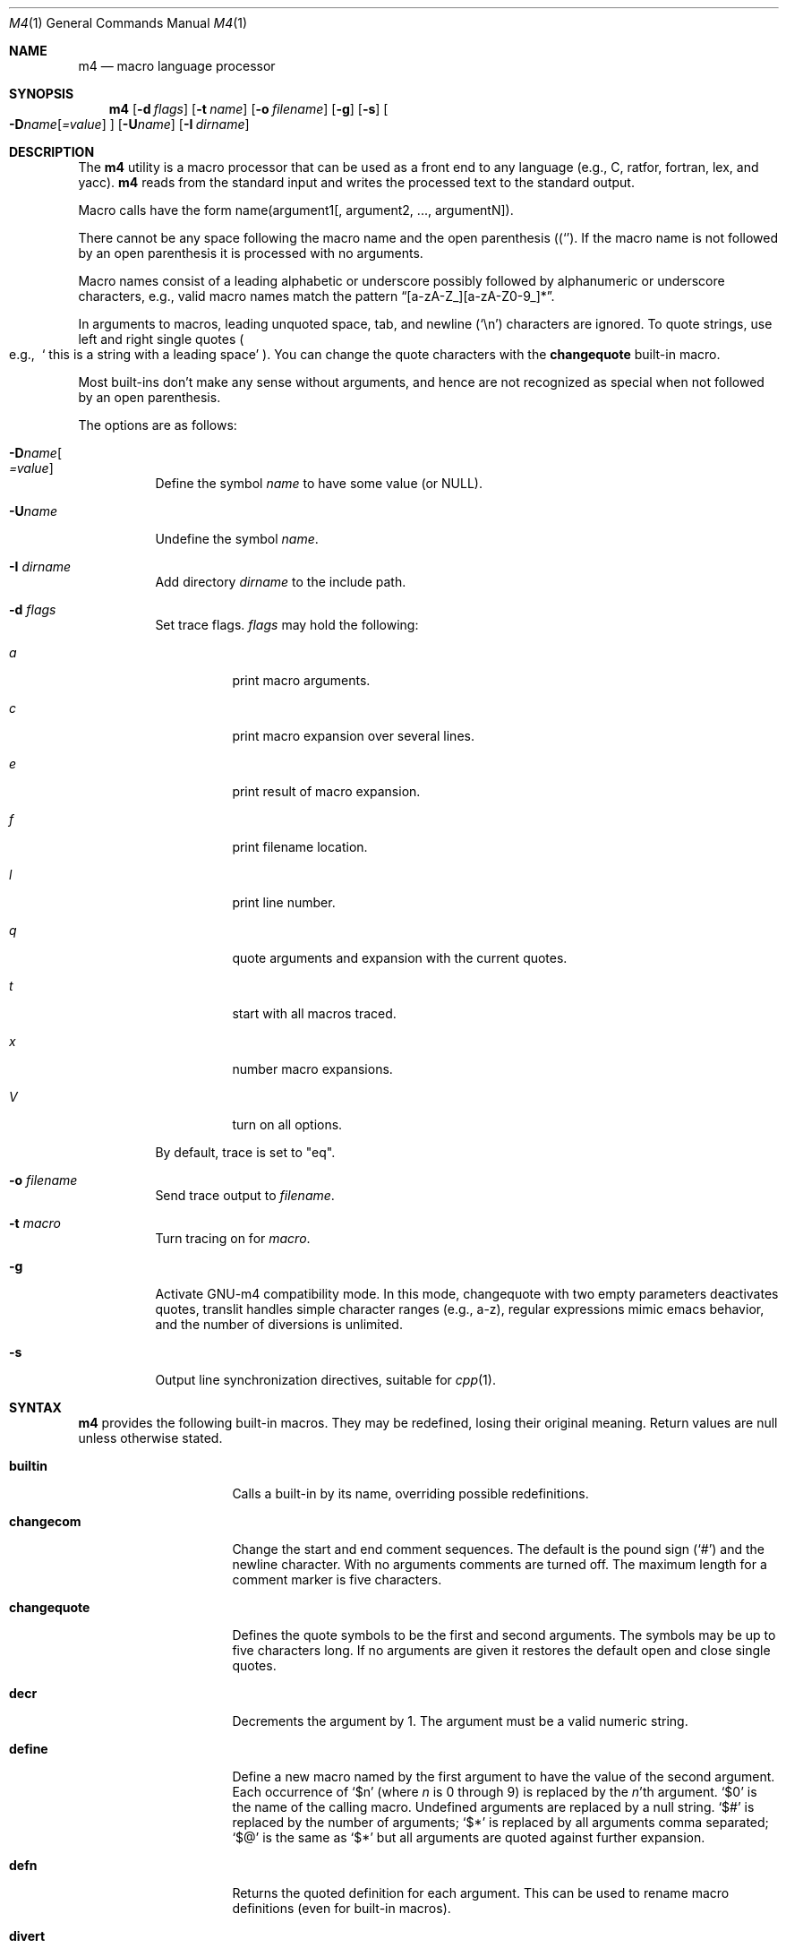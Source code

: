 .\"	@(#) $OpenBSD: m4.1,v 1.33 2003/06/27 21:22:52 jmc Exp $
.\"
.\" Copyright (c) 1989, 1993
.\"	The Regents of the University of California.  All rights reserved.
.\"
.\" This code is derived from software contributed to Berkeley by
.\" Ozan Yigit at York University.
.\"
.\" Redistribution and use in source and binary forms, with or without
.\" modification, are permitted provided that the following conditions
.\" are met:
.\" 1. Redistributions of source code must retain the above copyright
.\"    notice, this list of conditions and the following disclaimer.
.\" 2. Redistributions in binary form must reproduce the above copyright
.\"    notice, this list of conditions and the following disclaimer in the
.\"    documentation and/or other materials provided with the distribution.
.\" 3. Neither the name of the University nor the names of its contributors
.\"    may be used to endorse or promote products derived from this software
.\"    without specific prior written permission.
.\"
.\" THIS SOFTWARE IS PROVIDED BY THE REGENTS AND CONTRIBUTORS ``AS IS'' AND
.\" ANY EXPRESS OR IMPLIED WARRANTIES, INCLUDING, BUT NOT LIMITED TO, THE
.\" IMPLIED WARRANTIES OF MERCHANTABILITY AND FITNESS FOR A PARTICULAR PURPOSE
.\" ARE DISCLAIMED.  IN NO EVENT SHALL THE REGENTS OR CONTRIBUTORS BE LIABLE
.\" FOR ANY DIRECT, INDIRECT, INCIDENTAL, SPECIAL, EXEMPLARY, OR CONSEQUENTIAL
.\" DAMAGES (INCLUDING, BUT NOT LIMITED TO, PROCUREMENT OF SUBSTITUTE GOODS
.\" OR SERVICES; LOSS OF USE, DATA, OR PROFITS; OR BUSINESS INTERRUPTION)
.\" HOWEVER CAUSED AND ON ANY THEORY OF LIABILITY, WHETHER IN CONTRACT, STRICT
.\" LIABILITY, OR TORT (INCLUDING NEGLIGENCE OR OTHERWISE) ARISING IN ANY WAY
.\" OUT OF THE USE OF THIS SOFTWARE, EVEN IF ADVISED OF THE POSSIBILITY OF
.\" SUCH DAMAGE.
.\"
.Dd January 26, 1993
.Dt M4 1
.Os
.Sh NAME
.Nm m4
.Nd macro language processor
.Sh SYNOPSIS
.Nm m4
.Op Fl d Ar flags
.Op Fl t Ar name
.Op Fl o Ar filename
.Op Fl g
.Op Fl s
.Oo
.Fl D Ns Ar name Ns Op Ar =value
.Oc
.Op Fl U Ns Ar name
.Op Fl I Ar dirname
.Sh DESCRIPTION
The
.Nm m4
utility is a macro processor that can be used as a front end to any
language (e.g., C, ratfor, fortran, lex, and yacc).
.Nm m4
reads from the standard input and writes
the processed text to the standard output.
.Pp
Macro calls have the form name(argument1[, argument2, ..., argumentN]).
.Pp
There cannot be any space following the macro name and the open
parenthesis
.Pq Sq ( .
If the macro name is not followed by an open
parenthesis it is processed with no arguments.
.Pp
Macro names consist of a leading alphabetic or underscore
possibly followed by alphanumeric or underscore characters, e.g.,
valid macro names match the pattern
.Dq [a-zA-Z_][a-zA-Z0-9_]* .
.Pp
In arguments to macros, leading unquoted space, tab, and newline
.Pq Sq \en
characters are ignored.
To quote strings, use left and right single quotes
.Po e.g.,\ \&
.Sq "\ this is a string with a leading space"
.Pc .
You can change the quote characters with the
.Ic changequote
built-in macro.
.Pp
Most built-ins don't make any sense without arguments, and hence are not
recognized as special when not followed by an open parenthesis.
.Pp
The options are as follows:
.Bl -tag -width Ds
.It Fl D Ns Ar name Ns Oo
.Ar =value
.Oc
Define the symbol
.Ar name
to have some value (or
.Dv NULL ) .
.It Fl "U" Ns Ar "name"
Undefine the symbol
.Ar name .
.It Fl I Ar "dirname"
Add directory
.Ar dirname
to the include path.
.It Fl d Ar "flags"
Set trace flags.
.Ar flags
may hold the following:
.Bl -tag -width Ds
.It Ar a
print macro arguments.
.It Ar c
print macro expansion over several lines.
.It Ar e
print result of macro expansion.
.It Ar f
print filename location.
.It Ar l
print line number.
.It Ar q
quote arguments and expansion with the current quotes.
.It Ar t
start with all macros traced.
.It Ar x
number macro expansions.
.It Ar V
turn on all options.
.El
.Pp
By default, trace is set to
.Qq eq .
.It Fl o Ar filename
Send trace output to
.Ar filename .
.It Fl t Ar macro
Turn tracing on for
.Ar macro .
.It Fl g
Activate GNU-m4 compatibility mode.
In this mode, changequote with
two empty parameters deactivates quotes, translit handles simple character
ranges (e.g., a-z), regular expressions mimic emacs behavior,
and the number of diversions is unlimited.
.It Fl s
Output line synchronization directives, suitable for
.Xr cpp 1 .
.El
.Sh SYNTAX
.Nm m4
provides the following built-in macros.
They may be redefined, losing their original meaning.
Return values are null unless otherwise stated.
.Bl -tag -width changequotexxx
.It Ic builtin
Calls a built-in by its name, overriding possible redefinitions.
.It Ic changecom
Change the start and end comment sequences.
The default is the pound sign
.Pq Sq #
and the newline character.
With no arguments comments are turned off.
The maximum length for a comment marker is five characters.
.It Ic changequote
Defines the quote symbols to be the first and second arguments.
The symbols may be up to five characters long.
If no arguments are
given it restores the default open and close single quotes.
.It Ic decr
Decrements the argument by 1.
The argument must be a valid numeric string.
.It Ic define
Define a new macro named by the first argument to have the
value of the second argument.
Each occurrence of
.Sq $n
(where
.Ar n
is 0 through 9) is replaced by the
.Ar n Ns 'th
argument.
.Sq $0
is the name of the calling macro.
Undefined arguments are replaced by a null string.
.Sq $#
is replaced by the number of arguments;
.Sq $*
is replaced by all arguments comma separated;
.Sq $@
is the same as
.Sq $*
but all arguments are quoted against further expansion.
.It Ic defn
Returns the quoted definition for each argument.
This can be used to rename
macro definitions (even for built-in macros).
.It Ic divert
There are 10 output queues (numbered 0-9).
At the end of processing
.Nm m4
concatenates all the queues in numerical order to produce the
final output.
Initially the output queue is 0.
The divert
macro allows you to select a new output queue (an invalid argument
passed to divert causes output to be discarded).
.It Ic divnum
Returns the current output queue number.
.It Ic dnl
Discard input characters up to and including the next newline.
.It Ic dumpdef
Prints the names and definitions for the named items, or for everything
if no arguments are passed.
.It Ic errprint
Prints the first argument on the standard error output stream.
.It Ic esyscmd
Passes its first argument to a shell and returns the shell's standard output.
Note that the shell shares its standard input and standard error with
.Nm m4 .
.It Ic eval
Computes the first argument as an arithmetic expression using 32-bit
arithmetic.
Operators are the standard C ternary, arithmetic, logical,
shift, relational, bitwise, and parentheses operators.
You can specify
octal, decimal, and hexadecimal numbers as in C.
The second argument (if any)
specifies the radix for the result and the third argument (if any)
specifies the minimum number of digits in the result.
.It Ic expr
This is an alias for
.Ic eval .
.It Ic ifdef
If the macro named by the first argument is defined then return the second
argument, otherwise the third.
If there is no third argument, the value is
.Dv NULL .
The word
.Qq unix
is predefined.
.It Ic ifelse
If the first argument matches the second argument then
.Ic ifelse
returns
the third argument.
If the match fails the three arguments are
discarded and the next three arguments are used until there is
zero or one arguments left, either this last argument or
.Dv NULL
is returned if no other matches were found.
.It Ic include
Returns the contents of the file specified in the first argument.
If the file is not found as is, look through the include path:
first the directories specified with
.Fl I
on the command line, then the environment variable
.Ev M4PATH ,
as a colon-separated list of directories.
Include aborts with an error message if the file cannot be included.
.It Ic incr
Increments the argument by 1.
The argument must be a valid numeric string.
.It Ic index
Returns the index of the second argument in the first argument (e.g.,
.Ic index(the quick brown fox jumped, fox)
returns 16).
If the second
argument is not found index returns \-1.
.It Ic indir
Indirectly calls the macro whose name is passed as the first argument,
with the remaining arguments passed as first, ... arguments.
.It Ic len
Returns the number of characters in the first argument.
Extra arguments
are ignored.
.It Ic m4exit
Immediately exits with the return value specified by the first argument,
0 if none.
.It Ic m4wrap
Allows you to define what happens at the final
.Dv EOF ,
usually for cleanup purposes (e.g.,
.Ic m4wrap("cleanup(tempfile)")
causes the macro cleanup to be
invoked after all other processing is done).
.It Ic maketemp
Translates the string
.Dq XXXXX
in the first argument with the current process
ID leaving other characters alone.
This can be used to create unique
temporary file names.
.It Ic paste
Includes the contents of the file specified by the first argument without
any macro processing.
Aborts with an error message if the file cannot be
included.
.It Ic patsubst
Substitutes a regular expression in a string with a replacement string.
Usual substitution patterns apply: an ampersand
.Pq Sq \&&
is replaced by the string matching the regular expression.
The string
.Sq \e# ,
where
.Sq #
is a digit, is replaced by the corresponding back-reference.
.It Ic popdef
Restores the
.Ic pushdef Ns ed
definition for each argument.
.It Ic pushdef
Takes the same arguments as
.Ic define ,
but it saves the definition on a
stack for later retrieval by
.Ic popdef .
.It Ic regexp
Finds a regular expression in a string.
If no further arguments are given,
it returns the first match position or \-1 if no match.
If a third argument
is provided, it returns the replacement string, with sub-patterns replaced.
.It Ic shift
Returns all but the first argument, the remaining arguments are
quoted and pushed back with commas in between.
The quoting
nullifies the effect of the extra scan that will subsequently be
performed.
.It Ic sinclude
Similar to
.Ic include ,
except it ignores any errors.
.It Ic spaste
Similar to
.Ic paste ,
except it ignores any errors.
.It Ic substr
Returns a substring of the first argument starting at the offset specified
by the second argument and the length specified by the third argument.
If no third argument is present it returns the rest of the string.
.It Ic syscmd
Passes the first argument to the shell.
Nothing is returned.
.It Ic sysval
Returns the return value from the last
.Ic syscmd .
.It Ic traceon
Enables tracing of macro expansions for the given arguments, or for all
macros if no argument is given.
.It Ic traceoff
Disables tracing of macro expansions for the given arguments, or for all
macros if no argument is given.
.It Ic translit
Transliterate the characters in the first argument from the set
given by the second argument to the set given by the third.
You cannot use
.Xr tr 1
style abbreviations.
.It Ic undefine
Removes the definition for the macros specified by its arguments.
.It Ic undivert
Flushes the named output queues (or all queues if no arguments).
.It Ic unix
A pre-defined macro for testing the OS platform.
.It Ic __line__
Returns the current file's line number.
.It Ic __file__
Returns the current file's name.
.El
.Sh STANDARDS
.Nm
follows the Single Unix 2 specification, along with a few extensions taken
from
.Nm gnu-m4 .
.Pp
The
.Fl s
option
.Po
.Xr cpp 1 's
#line directives
.Pc
is currently not supported.
Flags
.Fl I ,
.Fl d ,
.Fl t
are non-standard.
.Pp
The output format of tracing and of
.Ic dumpdef
are not specified in any standard,
are likely to change and should not be relied upon.
The current format of tracing is closely modelled on
.Nm gnu-m4 ,
to allow
.Nm autoconf
to work.
.Pp
For portability, one should not use the macros
.Ic builtin ,
.Ic esycmd ,
.Ic expr ,
.Ic indir ,
.Ic paste ,
.Ic patsubst ,
.Ic regexp ,
.Ic spaste ,
.Ic unix ,
.Ic __line__ ,
.Ic __file__ .
.Pp
All built-ins do expand without arguments in many other
.Nm m4 .
.Pp
Many other
.Nm
have dire size limitations with respect to buffer sizes.
.Sh AUTHORS
.An Ozan Yigit Aq oz@sis.yorku.ca
and
.An Richard A. O'Keefe Aq ok@goanna.cs.rmit.OZ.AU .
.Pp
GNU-m4 compatibility extensions by
.An Marc Espie Aq espie@cvs.openbsd.org .
